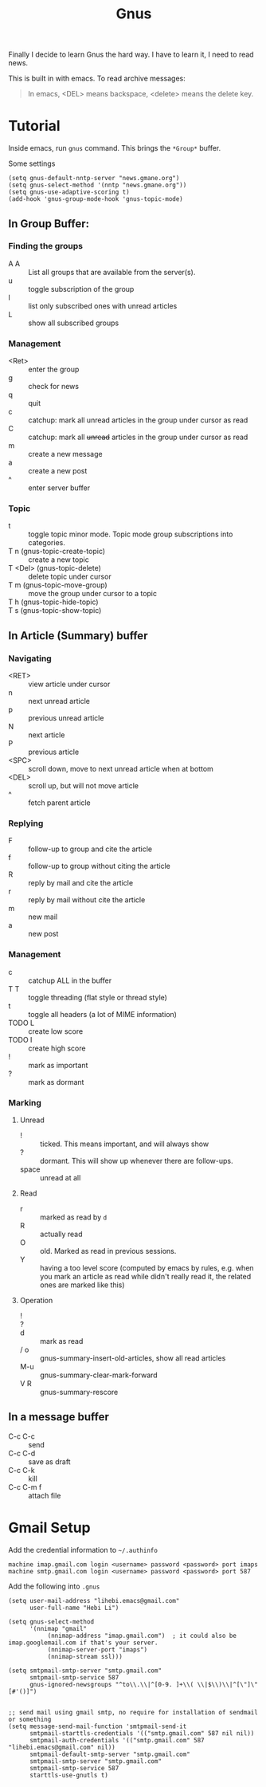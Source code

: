 #+TITLE: Gnus

Finally I decide to learn Gnus the hard way. I have to learn it, I
need to read news.

This is built in with emacs.
To read archive messages:

#+BEGIN_QUOTE
In emacs, <DEL> means backspace, <delete> means the delete key.
#+END_QUOTE

* Tutorial
Inside emacs, run =gnus= command. This brings the =*Group*= buffer.

Some settings
#+BEGIN_SRC elisp
(setq gnus-default-nntp-server "news.gmane.org")
(setq gnus-select-method '(nntp "news.gmane.org"))
(setq gnus-use-adaptive-scoring t)
(add-hook 'gnus-group-mode-hook 'gnus-topic-mode)
#+END_SRC

** In Group Buffer:
# - B :: =gnus-group-browse-foreign-server=, use =nntp= as back-end and =news.gmane.org= as address.

*** Finding the groups
- A A :: List all groups that are available from the server(s).
- u :: toggle subscription of the group
- l :: list only subscribed ones with unread articles
- L :: show all subscribed groups

*** Management
- <Ret> :: enter the group
- g :: check for news
- q :: quit
- c :: catchup: mark all unread articles in the group under cursor as read
- C :: catchup: mark all +unread+ articles in the group under cursor as read
- m :: create a new message
- a :: create a new post
- ^ :: enter server buffer

*** Topic
- t :: toggle topic minor mode. Topic mode group subscriptions into categories.
- T n (gnus-topic-create-topic) :: create a new topic
- T <Del> (gnus-topic-delete) :: delete topic under cursor
- T m (gnus-topic-move-group) :: move the group under cursor to a topic
- T h (gnus-topic-hide-topic) ::
- T s (gnus-topic-show-topic) ::


** In Article (Summary) buffer
*** Navigating
- <RET> :: view article under cursor
- n :: next unread article
- p :: previous unread article
- N :: next article
- P :: previous article
- <SPC> :: scroll down, move to next unread article when at bottom
- <DEL> :: scroll up, but will not move article
- ^ :: fetch parent article

*** Replying
- F :: follow-up to group and cite the article
- f :: follow-up to group without citing the article
- R :: reply by mail and cite the article
- r :: reply by mail without cite the article
- m :: new mail
- a :: new post

*** Management
- c :: catchup ALL in the buffer
- T T :: toggle threading (flat style or thread style)
- t :: toggle all headers (a lot of MIME information)
- TODO L :: create low score
- TODO I :: create high score
- ! :: mark as important
- ? :: mark as dormant

*** Marking

**** Unread
- ! :: ticked. This means important, and will always show
- ? :: dormant. This will show up whenever there are follow-ups.
- space :: unread at all
**** Read
- r :: marked as read by =d=
- R :: actually read
- O :: old. Marked as read in previous sessions.
- Y :: having a too level score (computed by emacs by rules, e.g. when
       you mark an article as read while didn't really read it, the
       related ones are marked like this)

**** Operation
- ! ::
- ? ::
- d :: mark as read
- / o :: gnus-summary-insert-old-articles, show all read articles
- M-u :: gnus-summary-clear-mark-forward
- V R :: gnus-summary-rescore

** In a message buffer
- C-c C-c :: send
- C-c C-d :: save as draft
- C-c C-k :: kill
- C-c C-m f :: attach file


* Gmail Setup
Add the credential information to =~/.authinfo=

#+BEGIN_EXAMPLE
machine imap.gmail.com login <username> password <password> port imaps
machine smtp.gmail.com login <username> password <password> port 587
#+END_EXAMPLE

Add the following into =.gnus=

#+BEGIN_EXAMPLE
(setq user-mail-address "lihebi.emacs@gmail.com"
      user-full-name "Hebi Li")

(setq gnus-select-method
      '(nnimap "gmail"
	       (nnimap-address "imap.gmail.com")  ; it could also be imap.googlemail.com if that's your server.
	       (nnimap-server-port "imaps")
	       (nnimap-stream ssl)))

(setq smtpmail-smtp-server "smtp.gmail.com"
      smtpmail-smtp-service 587
      gnus-ignored-newsgroups "^to\\.\\|^[0-9. ]+\\( \\|$\\)\\|^[\"]\"[#'()]")


;; send mail using gmail smtp, no require for installation of sendmail or something
(setq message-send-mail-function 'smtpmail-send-it
      smtpmail-starttls-credentials '(("smtp.gmail.com" 587 nil nil))
      smtpmail-auth-credentials '(("smtp.gmail.com" 587 "lihebi.emacs@gmail.com" nil))
      smtpmail-default-smtp-server "smtp.gmail.com"
      smtpmail-smtp-server "smtp.gmail.com"
      smtpmail-smtp-service 587
      starttls-use-gnutls t)
#+END_EXAMPLE
